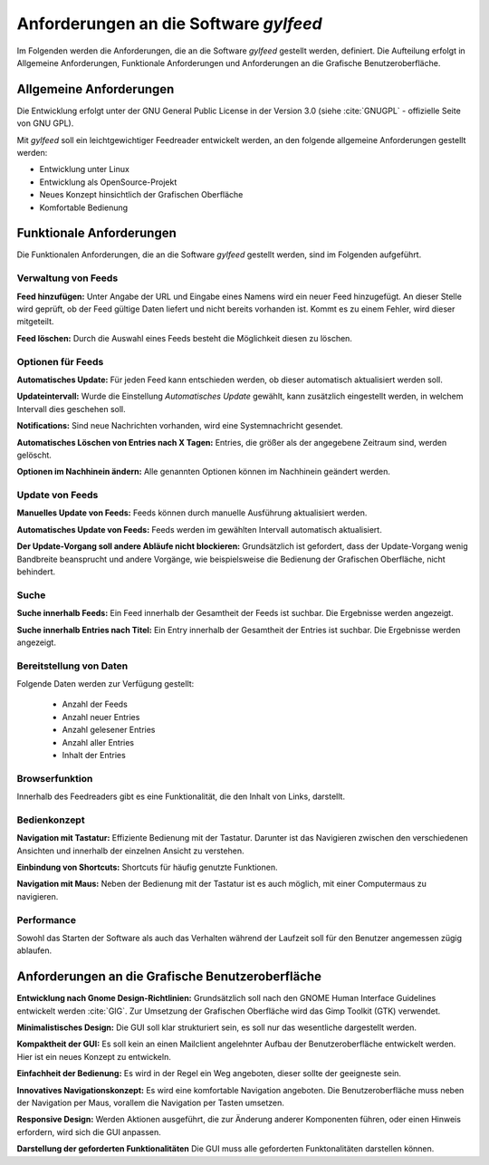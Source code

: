 
.. _anforderungen:

***************************************
Anforderungen an die Software *gylfeed* 
***************************************

Im Folgenden werden die Anforderungen, die an die Software *gylfeed* 
gestellt werden, definiert. Die Aufteilung erfolgt in Allgemeine Anforderungen,
Funktionale Anforderungen und Anforderungen an die Grafische Benutzeroberfläche.


Allgemeine Anforderungen
========================

Die Entwicklung erfolgt unter der GNU General Public License in der Version 3.0
(siehe :cite:`GNUGPL` - offizielle Seite von GNU GPL).

Mit *gylfeed* soll ein leichtgewichtiger Feedreader entwickelt werden, an den
folgende allgemeine Anforderungen gestellt werden:

* Entwicklung unter Linux
* Entwicklung als OpenSource-Projekt
* Neues Konzept hinsichtlich der Grafischen Oberfläche
* Komfortable Bedienung


Funktionale Anforderungen
=========================

Die Funktionalen Anforderungen, die an die Software *gylfeed* gestellt werden, 
sind im Folgenden aufgeführt.


Verwaltung von Feeds
--------------------

**Feed hinzufügen:** Unter Angabe der URL und Eingabe eines Namens wird ein neuer Feed hinzugefügt.
An dieser Stelle wird geprüft, ob der Feed gültige Daten liefert und nicht
bereits vorhanden ist. Kommt es zu einem Fehler, wird dieser mitgeteilt.

**Feed löschen:** Durch die Auswahl eines Feeds besteht die Möglichkeit diesen zu
löschen. 


Optionen für Feeds
------------------
**Automatisches Update:** Für jeden Feed kann entschieden werden, ob dieser
automatisch aktualisiert werden soll.

**Updateintervall:** Wurde die Einstellung *Automatisches Update* gewählt, kann
zusätzlich eingestellt werden, in welchem Intervall dies geschehen soll.

**Notifications:** Sind neue Nachrichten vorhanden, wird eine Systemnachricht gesendet.

**Automatisches Löschen von Entries nach X Tagen:** Entries, die größer als der
angegebene Zeitraum sind, werden gelöscht.

**Optionen im Nachhinein ändern:** Alle genannten Optionen können im Nachhinein
geändert werden.


Update von Feeds
----------------

**Manuelles Update von Feeds:** Feeds können durch manuelle Ausführung
aktualisiert werden.

**Automatisches Update von Feeds:** Feeds werden im gewählten Intervall
automatisch aktualisiert.

**Der Update-Vorgang soll andere Abläufe nicht blockieren:** Grundsätzlich ist
gefordert, dass der Update-Vorgang wenig Bandbreite beansprucht und andere
Vorgänge, wie beispielsweise die Bedienung der Grafischen Oberfläche, nicht
behindert.


Suche
-----

**Suche innerhalb Feeds:** Ein Feed innerhalb der Gesamtheit der Feeds ist
suchbar. Die Ergebnisse werden angezeigt.

**Suche innerhalb Entries nach Titel:** Ein Entry innerhalb der Gesamtheit der
Entries ist suchbar. Die Ergebnisse werden angezeigt.


Bereitstellung von Daten
------------------------

Folgende Daten werden zur Verfügung gestellt:

 * Anzahl der Feeds 
 * Anzahl neuer Entries
 * Anzahl gelesener Entries
 * Anzahl aller Entries
 * Inhalt der Entries


Browserfunktion
---------------

Innerhalb des Feedreaders gibt es eine Funktionalität, die den Inhalt von Links,
darstellt.

Bedienkonzept
-------------
**Navigation mit Tastatur:** Effiziente Bedienung mit der Tastatur. Darunter ist
das Navigieren zwischen den verschiedenen Ansichten und innerhalb der einzelnen
Ansicht zu verstehen.

**Einbindung von Shortcuts:** Shortcuts für häufig genutzte Funktionen.

**Navigation mit Maus:** Neben der Bedienung mit der Tastatur ist es auch
möglich, mit einer Computermaus zu navigieren.


Performance
-----------
Sowohl das Starten der Software als auch das Verhalten während der Laufzeit soll
für den Benutzer angemessen zügig ablaufen.


Anforderungen an die Grafische Benutzeroberfläche
=================================================

**Entwicklung nach Gnome Design-Richtlinien:** Grundsätzlich soll nach den
GNOME Human Interface Guidelines entwickelt werden :cite:`GIG`. Zur Umsetzung
der Grafischen Oberfläche wird das Gimp Toolkit (GTK) verwendet.

**Minimalistisches Design:** Die GUI soll klar strukturiert sein, es soll nur
das wesentliche dargestellt werden.

**Kompaktheit der GUI:** Es soll kein an einen Mailclient angelehnter Aufbau der
Benutzeroberfläche entwickelt werden. Hier ist ein neues Konzept zu entwickeln.

**Einfachheit der Bedienung:** Es wird in der Regel ein Weg angeboten, dieser sollte der
geeigneste sein.

**Innovatives Navigationskonzept:** Es wird eine komfortable Navigation
angeboten. Die Benutzeroberfläche muss neben der Navigation per Maus, 
vorallem die Navigation per Tasten umsetzen.

**Responsive Design:** Werden Aktionen ausgeführt, die zur Änderung anderer
Komponenten führen, oder einen Hinweis erfordern, wird sich die GUI anpassen.

**Darstellung der geforderten Funktionalitäten** Die GUI muss alle geforderten
Funktonalitäten darstellen können.




